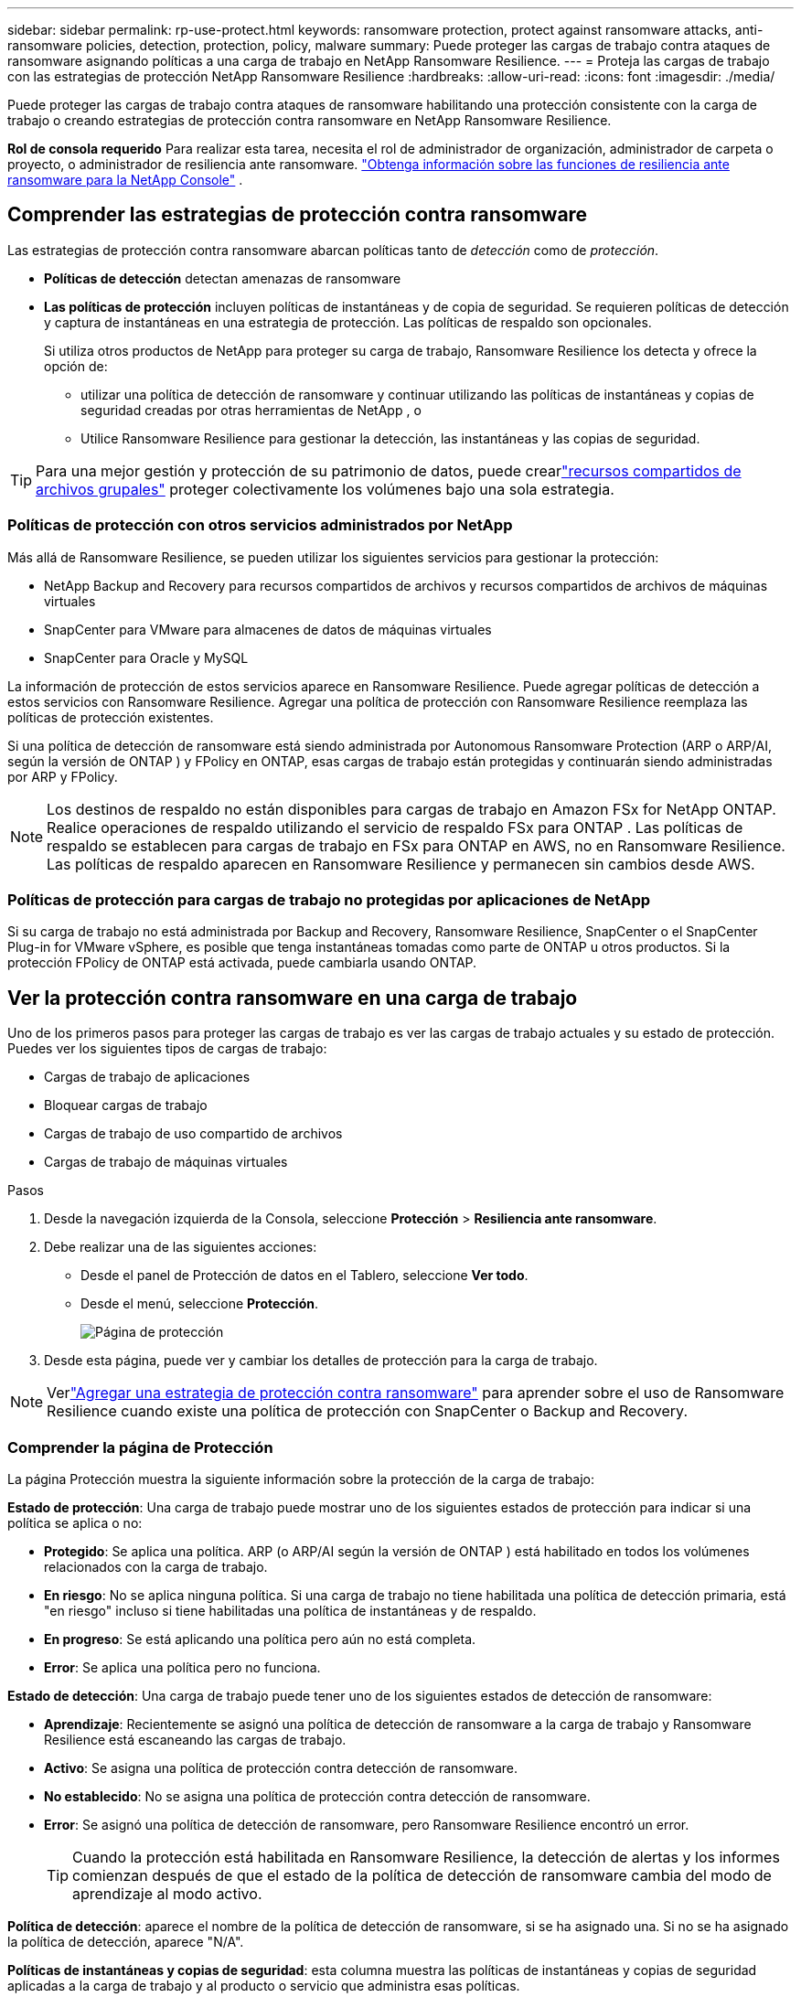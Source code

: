 ---
sidebar: sidebar 
permalink: rp-use-protect.html 
keywords: ransomware protection, protect against ransomware attacks, anti-ransomware policies, detection, protection, policy, malware 
summary: Puede proteger las cargas de trabajo contra ataques de ransomware asignando políticas a una carga de trabajo en NetApp Ransomware Resilience. 
---
= Proteja las cargas de trabajo con las estrategias de protección NetApp Ransomware Resilience
:hardbreaks:
:allow-uri-read: 
:icons: font
:imagesdir: ./media/


[role="lead"]
Puede proteger las cargas de trabajo contra ataques de ransomware habilitando una protección consistente con la carga de trabajo o creando estrategias de protección contra ransomware en NetApp Ransomware Resilience.

*Rol de consola requerido* Para realizar esta tarea, necesita el rol de administrador de organización, administrador de carpeta o proyecto, o administrador de resiliencia ante ransomware. link:https://docs.netapp.com/us-en/console-setup-admin/reference-iam-ransomware-roles.html["Obtenga información sobre las funciones de resiliencia ante ransomware para la NetApp Console"^] .



== Comprender las estrategias de protección contra ransomware

Las estrategias de protección contra ransomware abarcan políticas tanto de _detección_ como de _protección_.

* **Políticas de detección** detectan amenazas de ransomware
* **Las políticas de protección** incluyen políticas de instantáneas y de copia de seguridad.  Se requieren políticas de detección y captura de instantáneas en una estrategia de protección.  Las políticas de respaldo son opcionales.
+
Si utiliza otros productos de NetApp para proteger su carga de trabajo, Ransomware Resilience los detecta y ofrece la opción de:

+
** utilizar una política de detección de ransomware y continuar utilizando las políticas de instantáneas y copias de seguridad creadas por otras herramientas de NetApp , o
** Utilice Ransomware Resilience para gestionar la detección, las instantáneas y las copias de seguridad.





TIP: Para una mejor gestión y protección de su patrimonio de datos, puede crearlink:#create-a-protection-group["recursos compartidos de archivos grupales"] proteger colectivamente los volúmenes bajo una sola estrategia.



=== Políticas de protección con otros servicios administrados por NetApp

Más allá de Ransomware Resilience, se pueden utilizar los siguientes servicios para gestionar la protección:

* NetApp Backup and Recovery para recursos compartidos de archivos y recursos compartidos de archivos de máquinas virtuales
* SnapCenter para VMware para almacenes de datos de máquinas virtuales
* SnapCenter para Oracle y MySQL


La información de protección de estos servicios aparece en Ransomware Resilience.  Puede agregar políticas de detección a estos servicios con Ransomware Resilience.  Agregar una política de protección con Ransomware Resilience reemplaza las políticas de protección existentes.

Si una política de detección de ransomware está siendo administrada por Autonomous Ransomware Protection (ARP o ARP/AI, según la versión de ONTAP ) y FPolicy en ONTAP, esas cargas de trabajo están protegidas y continuarán siendo administradas por ARP y FPolicy.


NOTE: Los destinos de respaldo no están disponibles para cargas de trabajo en Amazon FSx for NetApp ONTAP.  Realice operaciones de respaldo utilizando el servicio de respaldo FSx para ONTAP .  Las políticas de respaldo se establecen para cargas de trabajo en FSx para ONTAP en AWS, no en Ransomware Resilience.  Las políticas de respaldo aparecen en Ransomware Resilience y permanecen sin cambios desde AWS.



=== Políticas de protección para cargas de trabajo no protegidas por aplicaciones de NetApp

Si su carga de trabajo no está administrada por Backup and Recovery, Ransomware Resilience, SnapCenter o el SnapCenter Plug-in for VMware vSphere, es posible que tenga instantáneas tomadas como parte de ONTAP u otros productos.  Si la protección FPolicy de ONTAP está activada, puede cambiarla usando ONTAP.



== Ver la protección contra ransomware en una carga de trabajo

Uno de los primeros pasos para proteger las cargas de trabajo es ver las cargas de trabajo actuales y su estado de protección.  Puedes ver los siguientes tipos de cargas de trabajo:

* Cargas de trabajo de aplicaciones
* Bloquear cargas de trabajo
* Cargas de trabajo de uso compartido de archivos
* Cargas de trabajo de máquinas virtuales


.Pasos
. Desde la navegación izquierda de la Consola, seleccione *Protección* > *Resiliencia ante ransomware*.
. Debe realizar una de las siguientes acciones:
+
** Desde el panel de Protección de datos en el Tablero, seleccione *Ver todo*.
** Desde el menú, seleccione *Protección*.
+
image:screen-protection.png["Página de protección"]



. Desde esta página, puede ver y cambiar los detalles de protección para la carga de trabajo.



NOTE: Verlink:#add-a-ransomware-protection-strategy["Agregar una estrategia de protección contra ransomware"] para aprender sobre el uso de Ransomware Resilience cuando existe una política de protección con SnapCenter o Backup and Recovery.



=== Comprender la página de Protección

La página Protección muestra la siguiente información sobre la protección de la carga de trabajo:

*Estado de protección*: Una carga de trabajo puede mostrar uno de los siguientes estados de protección para indicar si una política se aplica o no:

* *Protegido*: Se aplica una política.  ARP (o ARP/AI según la versión de ONTAP ) está habilitado en todos los volúmenes relacionados con la carga de trabajo.
* *En riesgo*: No se aplica ninguna política.  Si una carga de trabajo no tiene habilitada una política de detección primaria, está "en riesgo" incluso si tiene habilitadas una política de instantáneas y de respaldo.
* *En progreso*: Se está aplicando una política pero aún no está completa.
* *Error*: Se aplica una política pero no funciona.


*Estado de detección*: Una carga de trabajo puede tener uno de los siguientes estados de detección de ransomware:

* *Aprendizaje*: Recientemente se asignó una política de detección de ransomware a la carga de trabajo y Ransomware Resilience está escaneando las cargas de trabajo.
* *Activo*: Se asigna una política de protección contra detección de ransomware.
* *No establecido*: No se asigna una política de protección contra detección de ransomware.
* *Error*: Se asignó una política de detección de ransomware, pero Ransomware Resilience encontró un error.
+

TIP: Cuando la protección está habilitada en Ransomware Resilience, la detección de alertas y los informes comienzan después de que el estado de la política de detección de ransomware cambia del modo de aprendizaje al modo activo.



*Política de detección*: aparece el nombre de la política de detección de ransomware, si se ha asignado una.  Si no se ha asignado la política de detección, aparece "N/A".

*Políticas de instantáneas y copias de seguridad*: esta columna muestra las políticas de instantáneas y copias de seguridad aplicadas a la carga de trabajo y al producto o servicio que administra esas políticas.

* Administrado por SnapCenter
* Administrado por el SnapCenter Plug-in for VMware vSphere
* Administrado por Backup and Recovery
* Nombre de la política de protección contra ransomware que rige las instantáneas y las copias de seguridad
* Ninguno


*Importancia de la carga de trabajo*

Ransomware Resilience asigna una importancia o prioridad a cada carga de trabajo durante el descubrimiento basándose en un análisis de cada carga de trabajo.  La importancia de la carga de trabajo está determinada por las siguientes frecuencias de instantáneas:

* *Crítico*: Se toman más de 1 copia instantánea por hora (programa de protección altamente agresivo)
* *Importante*: Se toman copias instantáneas menos de 1 por hora pero más de 1 por día
* *Estándar*: Se toman más de 1 copia instantánea por día


*Políticas de detección predefinidas* [[predefinidas]]

Puede elegir una de las siguientes políticas predefinidas de resiliencia ante ransomware, que están alineadas con la importancia de la carga de trabajo.


NOTE: La política **Extensión de usuario de cifrado** es la única política predefinida que admite la detección de comportamiento sospechoso de usuarios.

[cols="10,15a,20,15,15,15"]
|===
| Nivel de política | Snapshot | Frecuencia | Retención (días) | # de copias de instantáneas | Número máximo total de copias de instantáneas 


.4+| *Política de carga de trabajo crítica*  a| 
Cada cuarto de hora
| Cada 15 minutos | 3 | 288 | 309 


| Diario  a| 
Cada 1 día
| 14 | 14 | 309 


| Semanalmente  a| 
Cada 1 semana
| 35 | 5 | 309 


| Mensual  a| 
Cada 30 días
| 60 | 2 | 309 


.4+| *Política de carga de trabajo importante*  a| 
Cada cuarto de hora
| Cada 30 minutos | 3 | 144 | 165 


| Diario  a| 
Cada 1 día
| 14 | 14 | 165 


| Semanalmente  a| 
Cada 1 semana
| 35 | 5 | 165 


| Mensual  a| 
Cada 30 días
| 60 | 2 | 165 


.4+| *Política de carga de trabajo estándar*  a| 
Cada cuarto de hora
| Cada 30 min | 3 | 72 | 93 


| Diario  a| 
Cada 1 día
| 14 | 14 | 93 


| Semanalmente  a| 
Cada 1 semana
| 35 | 5 | 93 


| Mensual  a| 
Cada 30 días
| 60 | 2 | 93 


.4+| *Extensión de usuario de cifrado*  a| 
Cada cuarto de hora
| Cada 30 min | 3 | 72 | 93 


| Diario  a| 
Cada 1 día
| 14 | 14 | 93 


| Semanalmente  a| 
Cada 1 semana
| 35 | 5 | 93 


| Mensual  a| 
Cada 30 días
| 60 | 2 | 93 
|===


== Habilite la protección consistente con aplicaciones o máquinas virtuales con SnapCenter

Habilitar la protección consistente con la aplicación o la máquina virtual le ayuda a proteger sus cargas de trabajo de aplicaciones o máquinas virtuales de manera consistente, logrando un estado inactivo y consistente para evitar una posible pérdida de datos más adelante si se necesita recuperación.

Este proceso inicia el registro del servidor de software SnapCenter para aplicaciones o del SnapCenter Plug-in for VMware vSphere para máquinas virtuales que utilizan Copia de seguridad y recuperación.

Después de habilitar la protección consistente con la carga de trabajo, puede administrar las estrategias de protección en Ransomware Resilience.  La estrategia de protección incluye las políticas de instantáneas y copias de seguridad administradas en otro lugar junto con una política de detección de ransomware administrada en Ransomware Resilience.

Para obtener más información sobre cómo registrar SnapCenter o el SnapCenter Plug-in for VMware vSphere mediante Backup and Recovery, consulte la siguiente información:

* https://docs.netapp.com/us-en/data-services-backup-recovery/task-register-snapcenter-server.html["Registrar el software del servidor SnapCenter"^]
* https://docs.netapp.com/us-en/data-services-backup-recovery/task-register-snapCenter-plug-in-for-vmware-vsphere.html["Registrar el SnapCenter Plug-in for VMware vSphere"^]


.Pasos
. Desde el menú Resiliencia ante ransomware, seleccione *Panel de control*.
. Desde el panel Recomendaciones, busque una de las siguientes recomendaciones y seleccione *Revisar y corregir*:
+
** Registre el servidor SnapCenter disponible con la NetApp Console
** Registre el SnapCenter Plug-in for VMware vSphere (SCV) con la NetApp Console


. Siga la información para registrar SnapCenter o el SnapCenter Plug-in for VMware vSphere mediante Copia de seguridad y recuperación.
. Regresar a Resiliencia frente al ransomware.
. Desde Ransomware Resilience, navegue hasta el Panel de control e inicie el proceso de descubrimiento nuevamente.
. Desde Ransomware Resilience, seleccione *Protección* para ver la página de Protección.
. Revise los detalles en la columna de políticas de instantáneas y copias de seguridad en la página Protección para ver que las políticas se administran en otra parte.




== Agregar una estrategia de protección contra ransomware

Hay tres enfoques para agregar una estrategia de protección contra ransomware:

* **Cree una estrategia de protección contra ransomware si no tiene políticas de instantáneas o copias de seguridad.**
+
La estrategia de protección contra ransomware incluye:

+
** Política de instantáneas
** Política de detección de ransomware
** Política de respaldo


* **Reemplace las políticas de instantáneas o copias de seguridad existentes de SnapCenter o la protección de Backup and Recovery con estrategias de protección administradas por Ransomware Resilience.**
+
La estrategia de protección contra ransomware incluye:

+
** Política de instantáneas
** Política de detección de ransomware
** Política de respaldo


* *Cree una política de detección para cargas de trabajo con políticas de backup e instantáneas existentes administradas en otros productos o servicios de NetApp .*
+
La política de detección no cambia las políticas administradas en otros productos.

+
La política de detección habilita la protección autónoma contra ransomware y la protección FPolicy si ya están activadas en otros servicios. Obtenga más información sobrelink:https://docs.netapp.com/us-en/ontap/anti-ransomware/index.html["Protección autónoma contra ransomware"^] ,link:https://docs.netapp.com/us-en/data-services-backup-recovery/index.html["Copia de seguridad y recuperación"^] , ylink:https://docs.netapp.com/us-en/ontap/nas-audit/two-parts-fpolicy-solution-concept.html["Política de ONTAP"^] .





=== Cree una estrategia de protección contra ransomware (si no tiene políticas de instantáneas o copias de seguridad)

Si no existen políticas de instantáneas o de respaldo en la carga de trabajo, puede crear una estrategia de protección contra ransomware, que puede incluir las siguientes políticas que cree en Ransomware Resilience:

* Política de instantáneas
* Política de respaldo
* Política de detección de ransomware


.Pasos para crear una estrategia de protección contra ransomware [[pasos]]
. En el menú Resiliencia ante ransomware, seleccione *Protección*.
+
image:screen-protection.png["Página de gestión de estrategia"]

. Desde la página Protección, seleccione una carga de trabajo y luego *Proteger*.
. Desde la página de estrategias de protección contra ransomware, seleccione *Agregar*.
+
image:screen-protection-strategy-add.png["Agregar página de estrategia que muestra la sección de instantáneas"]

. Ingrese un nuevo nombre de estrategia o ingrese un nombre existente para copiarlo.  Si ingresa un nombre existente, elija cuál desea copiar y seleccione *Copiar*.
+

NOTE: Si elige copiar y modificar una estrategia existente, Ransomware Resilience agrega "_copy" al nombre original.  Debes cambiar el nombre y al menos una configuración para que sea único.

. Para cada elemento, seleccione la *flecha hacia abajo*.
+
** *Política de detección*:
+
*** *Política*: Elija una de las políticas de detección prediseñadas.
*** *Detección primaria*: habilite la detección de ransomware para que Ransomware Resilience detecte posibles ataques de ransomware.
*** *Detección de comportamiento sospechoso del usuario*: habilite la detección del comportamiento del usuario para transmitir eventos de actividad del usuario a Ransomware Resilience y detectar eventos sospechosos, como violaciones de datos.
*** *Bloquear extensiones de archivo*: habilite esta opción para que Ransomware Resilience bloquee las extensiones de archivos sospechosas conocidas.  Ransomware Resilience toma copias instantáneas automáticas cuando la detección primaria está habilitada.
+
Si desea cambiar las extensiones de archivos bloqueadas, edítelas en el Administrador del sistema.



** *Política de instantáneas*:
+
*** *Nombre base de la política de instantánea*: seleccione una política o seleccione *Crear* e ingrese un nombre para la política de instantánea.
*** *Bloqueo de instantáneas*: habilite esta opción para bloquear las copias de instantáneas en el almacenamiento principal de modo que no se puedan modificar ni eliminar durante un período de tiempo determinado, incluso si un ataque de ransomware logra llegar al destino de almacenamiento de respaldo.  Esto también se llama _almacenamiento inmutable_.  Esto permite un tiempo de restauración más rápido.
+
Cuando se bloquea una instantánea, el tiempo de expiración del volumen se establece en el tiempo de expiración de la copia de la instantánea.

+
El bloqueo de copias instantáneas está disponible con ONTAP 9.12.1 y versiones posteriores.  Para obtener más información sobre SnapLock, consulte https://docs.netapp.com/us-en/ontap/snaplock/index.html["SnapLock en ONTAP"^] .

*** *Programaciones de instantáneas*: elija las opciones de programación, la cantidad de copias de instantáneas que desea conservar y seleccione para habilitar la programación.


** *Política de respaldo*:
+
*** *Nombre base de la política de respaldo*: ingrese un nombre nuevo o elija uno existente.
*** *Programaciones de respaldo*: elija las opciones de programación para el almacenamiento secundario y habilite la programación.




+

TIP: Para habilitar el bloqueo de copias de seguridad en el almacenamiento secundario, configure los destinos de copia de seguridad utilizando la opción *Configuración*. Para obtener más información, consulte link:rp-use-settings.html["Configurar ajustes"] .

. Seleccione *Agregar*.




=== Agregue una política de detección a las cargas de trabajo con políticas de instantáneas y copias de seguridad existentes administradas por SnapCenter o Backup and Recovery

Ransomware Resilience le permite asignar una política de detección o una política de protección a cargas de trabajo con protección de instantáneas y copias de seguridad existentes administradas en otros productos o servicios de NetApp .  Otros servicios, como Backup and Recovery y SnapCenter, utilizan políticas que rigen las instantáneas, la replicación en almacenamiento secundario o las copias de seguridad en almacenamiento de objetos.



==== Agregue una política de detección a las cargas de trabajo con políticas de copia de seguridad o instantáneas existentes

Si tiene políticas de instantáneas o de respaldo existentes con Backup and Recovery o SnapCenter, puede agregar una política para detectar ataques de ransomware.  Para administrar la protección y detección con Ransomware Resilience, consulte<<protection,Protéjase con resiliencia contra ransomware>> .

.Pasos
. En el menú Resiliencia ante ransomware, seleccione *Protección*.
+
image:screen-protection.png["Página de gestión de estrategia"]

. Desde la página Protección, seleccione una carga de trabajo y luego seleccione *Proteger*.
. Ransomware Resilience detecta si existen políticas activas de SnapCenter o de Backup and Recovery.
. Para dejar sus políticas de Backup and Recovery o SnapCenter existentes en su lugar y solo aplicar una política de _detección_, deje la casilla **Reemplazar políticas existentes** sin marcar.
. Para ver detalles de las políticas de SnapCenter , seleccione la *flecha hacia abajo*.
. Seleccione la configuración de detección que desee: *Detección de cifrado* *Detección de comportamiento sospechoso del usuario* *Bloquear extensiones de archivos sospechosas*
. Seleccione **Siguiente**.
. Si seleccionó *Detección de comportamiento sospechoso del usuario* como configuración de detección, seleccione el agente de actividad del usuario olink:suspicious-user-activity.html#add-a-user-activity-agent["o crea uno"] .
+
El agente de actividad del usuario aloja los nuevos recopiladores de datos. Ransomware Resilience crea automáticamente el recopilador de datos para transmitir eventos de actividad del usuario a Ransomware Resilience para detectar un comportamiento anómalo del usuario.

. Seleccione **Siguiente**.
. Revise sus opciones Seleccione **Crear** para activar la detección.
. En la página Protección, revise el **Estado de detección** para confirmar que la detección esté Activa.




==== Reemplace las políticas de copia de seguridad o instantáneas existentes con una estrategia de protección contra ransomware

Puede reemplazar sus políticas de copia de seguridad o instantáneas existentes con una estrategia de protección contra ransomware.  Este enfoque elimina la protección administrada externamente y configura la detección y protección en Ransomware Resilience.

.Pasos
. En el menú Resiliencia ante ransomware, seleccione *Protección*.
+
image:screen-protection.png["Página de gestión de estrategia"]

. Desde la página Protección, seleccione una carga de trabajo y luego seleccione *Proteger*.
. Ransomware Resilience detecta si existen políticas activas de Backup and Recovery o de SnapCenter .  Para reemplazar las políticas de Backup and Recovery o SnapCenter existentes, seleccione la casilla **Reemplazar políticas existentes**.  Al seleccionar la casilla, Ransomware Resilience reemplaza la lista de políticas de detección con políticas de detección.
. Elija una política de protección.  Si no existe ninguna política de protección, seleccione **Agregar** para crear una nueva política.  Para obtener información sobre cómo crear una política, consulte<<steps,Crear una política de protección>> . Seleccione **Siguiente**.
. Seleccione un destino de copia de seguridad o cree uno nuevo. Seleccione **Siguiente**.
+
.. Si su estrategia de protección incluye la detección del comportamiento del usuario, seleccione un agente de actividad del usuario en su entorno para alojar los nuevos recopiladores de datos. Ransomware Resilience crea automáticamente el recopilador de datos para transmitir eventos de actividad del usuario a Ransomware Resilience para detectar un comportamiento anómalo del usuario.


. Revise la nueva estrategia de protección y luego seleccione **Proteger** para aplicarla.
. En la página Protección, revise el **Estado de detección** para confirmar que la detección esté Activa.




=== Asignar una política diferente

Puede reemplazar la política existente por una diferente.

.Pasos
. En el menú Resiliencia ante ransomware, seleccione *Protección*.
. Desde la página Protección, en la fila de carga de trabajo, seleccione *Editar protección*.
. Si la carga de trabajo tiene una política de Backup and Recovery o de SnapCenter existente que desea mantener, desmarque **Reemplazar políticas existentes**.  Para reemplazar las políticas existentes, marque **Reemplazar políticas existentes**.
. En la página Políticas, seleccione la flecha hacia abajo de la política que desea asignar para revisar los detalles.
. Seleccione la política que desea asignar.
. Seleccione *Proteger* para completar el cambio.




== Crear un grupo de protección

Agrupar recursos compartidos de archivos en un grupo de protección facilita la protección de su patrimonio de datos.  Ransomware Resilience puede proteger todos los volúmenes de un grupo al mismo tiempo en lugar de proteger cada volumen por separado.

Puede crear grupos independientemente de su estado de protección (es decir, grupos no protegidos y grupos que están protegidos). Cuando agrega una política de protección a un grupo de protección, la nueva política de protección reemplaza cualquier política existente, incluidas las políticas administradas por SnapCenter y NetApp Backup and Recovery.

.Pasos
. En el menú Resiliencia ante ransomware, seleccione *Protección*.
+
image:screen-protection.png["Página de gestión de estrategia"]

. Desde la página Protección, seleccione la pestaña *Grupos de protección*.
+
image:screen-protection-groups.png["Página de grupos de protección"]

. Seleccione *Agregar*.
+
image:screen-protection-groups-add.png["Página para agregar grupo de protección"]

. Introduzca un nombre para el grupo de protección.
. Seleccione las cargas de trabajo que desea agregar al grupo.
+

TIP: Para ver más detalles sobre las cargas de trabajo, desplácese hacia la derecha.

. Seleccione *Siguiente*.
+
image:screen-protection-groups-policy.png["Agregar grupo de protección - Página de políticas"]

. Seleccione la política que regirá la protección para este grupo. Para confirmar, seleccione *Siguiente*.
+
.. Si necesita configurar una política de respaldo, elija una y luego seleccione **Siguiente**.
.. Si su política de detección incluye la detección del comportamiento del usuario, seleccione el recopilador de datos que desea utilizar y luego **Siguiente**.


. Revise las selecciones para el grupo de protección.
. Para finalizar la creación del grupo de protección, seleccione *Agregar*.




=== Editar la protección del grupo

Puede cambiar la política de detección en un grupo existente.

.Pasos
. En el menú Resiliencia ante ransomware, seleccione *Protección*.
. Desde la página Protección, seleccione la pestaña *Grupos de protección* y luego seleccione el grupo cuya política desea modificar.
. Desde la página de descripción general del grupo de protección, seleccione *Editar protección*.
. Seleccione una política de protección existente para aplicar o seleccione **Agregar** para crear una nueva política de protección.  Para obtener más información sobre cómo agregar una política de protección, consulte<<steps,Crear una política de protección>> .  Luego seleccione **Guardar**.
. En la descripción general del destino de copia de seguridad, seleccione un destino de copia de seguridad existente o **Agregar un nuevo destino de copia de seguridad**.
. Seleccione **Siguiente** para revisar sus cambios.




=== Eliminar cargas de trabajo de un grupo

Es posible que más adelante necesites eliminar cargas de trabajo de un grupo existente.

.Pasos
. En el menú Resiliencia ante ransomware, seleccione *Protección*.
. Desde la página Protección, seleccione la pestaña *Grupos de protección*.
. Seleccione el grupo del cual desea eliminar una o más cargas de trabajo.
+
image:screen-protection-groups-more-workloads.png["Página de detalles del grupo de protección"]

. Desde la página del grupo de protección seleccionado, seleccione la carga de trabajo que desea eliminar del grupo y seleccione *Acciones*image:screenshot_horizontal_more_button.gif["Botón de acciones"] opción.
. En el menú Acciones, seleccione *Eliminar carga de trabajo*.
. Confirme que desea eliminar la carga de trabajo y seleccione *Eliminar*.




=== Eliminar el grupo de protección

Al eliminar el grupo de protección, se elimina el grupo y su protección, pero no se eliminan las cargas de trabajo individuales.

.Pasos
. En el menú Resiliencia ante ransomware, seleccione *Protección*.
. Desde la página Protección, seleccione la pestaña *Grupos de protección*.
. Seleccione el grupo del cual desea eliminar una o más cargas de trabajo.
+
image:screen-protection-groups-more-workloads.png["Página de detalles del grupo de protección"]

. Desde la página del grupo de protección seleccionado, en la parte superior derecha, seleccione *Eliminar grupo de protección*.
. Confirme que desea eliminar el grupo y seleccione *Eliminar*.




== Gestionar estrategias de protección contra ransomware

Puedes eliminar una estrategia de ransomware.



=== Ver cargas de trabajo protegidas por una estrategia de protección contra ransomware

Antes de eliminar una estrategia de protección contra ransomware, es posible que desee ver qué cargas de trabajo están protegidas por esa estrategia.

Puede ver las cargas de trabajo desde la lista de estrategias o cuando está editando una estrategia específica.

.Pasos para visualizar estrategias
. En el menú Resiliencia ante ransomware, seleccione *Protección*.
. Desde la página Protección, seleccione *Administrar estrategias de protección*.
+
La página de estrategias de protección contra ransomware muestra una lista de estrategias.

+
image:screen-protection-strategy-list.png["Pantalla de estrategias de protección contra ransomware que muestra una lista de estrategias"]

. En la página Estrategias de protección contra ransomware, en la columna Cargas de trabajo protegidas, seleccione la flecha hacia abajo al final de la fila.




=== Eliminar una estrategia de protección contra ransomware

Puede eliminar una estrategia de protección que actualmente no esté asociada con ninguna carga de trabajo.

.Pasos
. En el menú Resiliencia ante ransomware, seleccione *Protección*.
. Desde la página Protección, seleccione *Administrar estrategias de protección*.
. En la página Administrar estrategias, seleccione *Acciones*image:screenshot_horizontal_more_button.gif["Botón de acciones"] Opción para la estrategia que desea eliminar.
. En el menú Acciones, seleccione *Eliminar política*.

